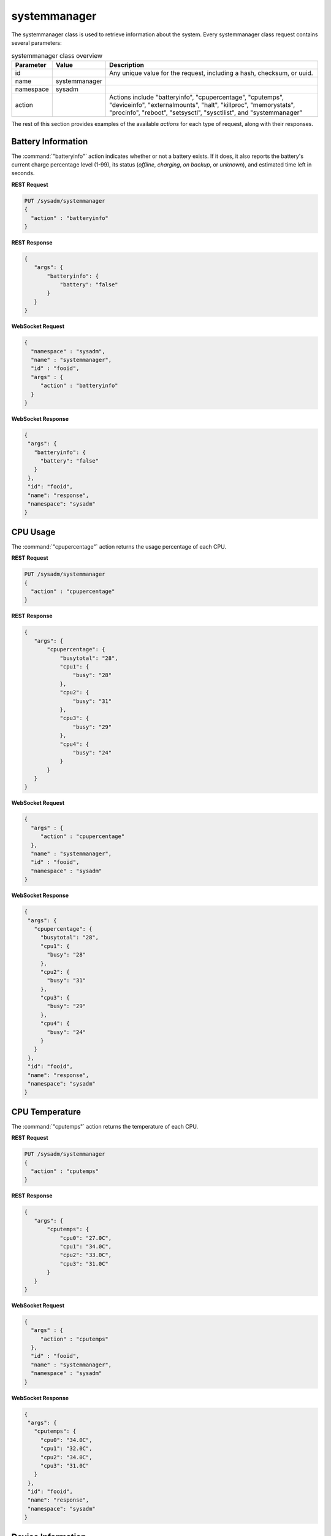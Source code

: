 .. index:: systemmanager class
.. _systemmanager:

systemmanager
*************

The systemmanager class is used to retrieve information about the
system. Every systemmanager class request contains several parameters:

.. tabularcolumns:: |>{\RaggedRight}p{\dimexpr 0.15\linewidth-2\tabcolsep}
                    |>{\RaggedRight}p{\dimexpr 0.15\linewidth-2\tabcolsep}
                    |>{\RaggedRight}p{\dimexpr 0.70\linewidth-2\tabcolsep}|

.. table:: systemmanager class overview
   :class: longtable

   +-----------+---------------+---------------------------------------+
   | Parameter | Value         | Description                           |
   |           |               |                                       |
   +===========+===============+=======================================+
   | id        |               | Any unique value for the request,     |
   |           |               | including a hash, checksum, or uuid.  |
   +-----------+---------------+---------------------------------------+
   | name      | systemmanager |                                       |
   |           |               |                                       |
   +-----------+---------------+---------------------------------------+
   | namespace | sysadm        |                                       |
   |           |               |                                       |
   +-----------+---------------+---------------------------------------+
   | action    |               | Actions include "batteryinfo",        |
   |           |               | "cpupercentage", "cputemps",          |
   |           |               | "deviceinfo", "externalmounts",       |
   |           |               | "halt", "killproc", "memorystats",    |
   |           |               | "procinfo", "reboot", "setsysctl",    |
   |           |               | "sysctllist", and "systemmanager"     |
   +-----------+---------------+---------------------------------------+

The rest of this section provides examples of the available *actions*
for each type of request, along with their responses.

.. index:: systemmanager batteryinfo
.. _Battery Information:

Battery Information
===================

The :command:`"batteryinfo"` action indicates whether or not a battery
exists. If it does, it also reports the battery's current charge
percentage level (1-99), its status (*offline*, *charging*, *on backup*,
or *unknown*), and estimated time left in seconds.

**REST Request**

.. code-block:: none

 PUT /sysadm/systemmanager
 {
   "action" : "batteryinfo"
 }

**REST Response**

.. code-block:: json

 {
    "args": {
        "batteryinfo": {
            "battery": "false"
        }
    }
 }

**WebSocket Request**

.. code-block:: json

 {
   "namespace" : "sysadm",
   "name" : "systemmanager",
   "id" : "fooid",
   "args" : {
      "action" : "batteryinfo"
   }
 }

**WebSocket Response**

.. code-block:: json

 {
  "args": {
    "batteryinfo": {
      "battery": "false"
    }
  },
  "id": "fooid",
  "name": "response",
  "namespace": "sysadm"
 }

.. index:: systemmanager cpupercentage
.. _CPU Usage:

CPU Usage
=========

The :command:`"cpupercentage"` action returns the usage percentage of
each CPU.

**REST Request**

.. code-block:: none

 PUT /sysadm/systemmanager
 {
   "action" : "cpupercentage"
 }

**REST Response**

.. code-block:: json

 {
    "args": {
        "cpupercentage": {
            "busytotal": "28",
            "cpu1": {
                "busy": "28"
            },
            "cpu2": {
                "busy": "31"
            },
            "cpu3": {
                "busy": "29"
            },
            "cpu4": {
                "busy": "24"
            }
        }
    }
 }

**WebSocket Request**

.. code-block:: json

 {
   "args" : {
      "action" : "cpupercentage"
   },
   "name" : "systemmanager",
   "id" : "fooid",
   "namespace" : "sysadm"
 }

**WebSocket Response**

.. code-block:: json

 {
  "args": {
    "cpupercentage": {
      "busytotal": "28",
      "cpu1": {
        "busy": "28"
      },
      "cpu2": {
        "busy": "31"
      },
      "cpu3": {
        "busy": "29"
      },
      "cpu4": {
        "busy": "24"
      }
    }
  },
  "id": "fooid",
  "name": "response",
  "namespace": "sysadm"
 }

.. index:: systemmanager cputemps
.. _CPU Temperature:

CPU Temperature
===============

The :command:`"cputemps"` action returns the temperature of each CPU.

**REST Request**

.. code-block:: none

 PUT /sysadm/systemmanager
 {
   "action" : "cputemps"
 }

**REST Response**

.. code-block:: json

 {
    "args": {
        "cputemps": {
            "cpu0": "27.0C",
            "cpu1": "34.0C",
            "cpu2": "33.0C",
            "cpu3": "31.0C"
        }
    }
 }

**WebSocket Request**

.. code-block:: json

 {
   "args" : {
      "action" : "cputemps"
   },
   "id" : "fooid",
   "name" : "systemmanager",
   "namespace" : "sysadm"
 }

**WebSocket Response**

.. code-block:: json

 {
  "args": {
    "cputemps": {
      "cpu0": "34.0C",
      "cpu1": "32.0C",
      "cpu2": "34.0C",
      "cpu3": "31.0C"
    }
  },
  "id": "fooid",
  "name": "response",
  "namespace": "sysadm"
 }

.. index:: systemmanager deviceinfo
.. _Device Information:

Device Information
==================

:command:`"deviceinfo"` returns the full information about all devices
attached to the system using :command:`pciconf -lv`.

**REST Request**

.. code-block:: none

 PUT /sysadm/systemmanager
 {
    "action" : "deviceinfo"
 }

**WebSocket Request**

.. code-block:: json

 {
    "id" : "fooid",
    "name" : "systemmanager",
    "namespace" : "sysadm",
    "args" : {
       "action" : "deviceinfo"
    }
 }

**Response**

.. code-block:: json

 {
   "args": {
     "deviceinfo": {
       "ahci0": {
         "class": "mass storage",
         "device": "8 Series/C220 Series Chipset Family 6-port SATA Controller 1 [AHCI mode]",
         "subclass": "SATA",
         "vendor": "Intel Corporation"
       },
       "ehci0": {
         "class": "serial bus",
         "device": "8 Series/C220 Series Chipset Family USB EHCI",
         "subclass": "USB",
         "vendor": "Intel Corporation"
       },
       "ehci1": {
         "class": "serial bus",
         "device": "8 Series/C220 Series Chipset Family USB EHCI",
         "subclass": "USB",
         "vendor": "Intel Corporation"
       },
       "hdac0": {
         "class": "multimedia",
         "subclass": "HDA",
         "vendor": "NVIDIA Corporation"
       },
       "hdac1": {
         "class": "multimedia",
         "device": "8 Series/C220 Series Chipset High Definition Audio Controller",
         "subclass": "HDA",
         "vendor": "Intel Corporation"
       },
       "hostb0": {
         "class": "bridge",
         "device": "4th Gen Core Processor DRAM Controller",
         "subclass": "HOST-PCI",
         "vendor": "Intel Corporation"
       },
       "isab0": {
         "class": "bridge",
         "device": "B85 Express LPC Controller",
         "subclass": "PCI-ISA",
         "vendor": "Intel Corporation"
       },
       "none0": {
         "class": "simple comms",
         "device": "8 Series/C220 Series Chipset Family MEI Controller",
         "vendor": "Intel Corporation"
       },
       "none1": {
         "class": "serial bus",
         "device": "8 Series/C220 Series Chipset Family SMBus Controller",
         "subclass": "SMBus",
         "vendor": "Intel Corporation"
       },
       "pcib1": {
         "class": "bridge",
         "device": "Xeon E3-1200 v3/4th Gen Core Processor PCI Express x16 Controller",
         "subclass": "PCI-PCI",
         "vendor": "Intel Corporation"
       },
       "pcib2": {
         "class": "bridge",
         "device": "8 Series/C220 Series Chipset Family PCI Express Root Port",
         "subclass": "PCI-PCI",
         "vendor": "Intel Corporation"
       },
       "pcib3": {
         "class": "bridge",
         "device": "8 Series/C220 Series Chipset Family PCI Express Root Port",
         "subclass": "PCI-PCI",
         "vendor": "Intel Corporation"
       },
       "pcib4": {
         "class": "bridge",
         "device": "8 Series/C220 Series Chipset Family PCI Express Root Port",
         "subclass": "PCI-PCI",
         "vendor": "Intel Corporation"
       },
       "pcib5": {
         "class": "bridge",
         "device": "82801 PCI Bridge",
         "subclass": "PCI-PCI",
         "vendor": "Intel Corporation"
       },
       "re0": {
         "class": "network",
         "device": "RTL8111/8168/8411 PCI Express Gigabit Ethernet Controller",
         "subclass": "ethernet",
         "vendor": "Realtek Semiconductor Co., Ltd."
       },
       "vgapci0": {
         "class": "display",
         "device": "GM206 [GeForce GTX 960]",
         "subclass": "VGA",
         "vendor": "NVIDIA Corporation"
       },
       "xhci0": {
         "class": "serial bus",
         "device": "8 Series/C220 Series Chipset Family USB xHCI",
         "subclass": "USB",
         "vendor": "Intel Corporation"
       }
     }
   },
   "id": "fooid",
   "name": "response",
   "namespace": "sysadm"
 }

.. index:: systemmanager externalmounts
.. _List External Mounts:

List External Mounts
====================

The :command:`"externalmounts"` action returns a list of mounted
external devices. Supported device types are *UNKNOWN*, *USB*, *HDRIVE*
(external hard drive), *DVD*, and *SDCARD*. For each mounted device, the
response includes the *device name*, *filesystem*, *mount path*, and
*device type*.

**REST Request**

.. code-block:: none

 PUT /sysadm/systemmanager
 {
   "action" : "externalmounts"
 }

**REST Response**

.. code-block:: json

 {
    "args": {
        "externalmounts": {
            "/dev/fuse": {
                "filesystem": "fusefs",
                "path": "/usr/home/kris/.gvfs",
                "type": "UNKNOWN"
            }
        }
    }
 }

**WebSocket Request**

.. code-block:: json

 {
   "id" : "fooid",
   "namespace" : "sysadm",
   "name" : "systemmanager",
   "args" : {
      "action" : "externalmounts"
   }
 }

**WebSocket Response**

.. code-block:: json

 {
  "args": {
    "externalmounts": {
      "/dev/fuse": {
        "filesystem": "fusefs",
        "path": "/usr/home/kris/.gvfs",
        "type": "UNKNOWN"
      }
    }
  },
  "id": "fooid",
  "name": "response",
  "namespace": "sysadm"
 }

.. index:: systemmanager halt
.. _Halt the System:

Halt the System
===============

The :command:`"halt"` action shuts down the system.

**REST Request**

.. code-block:: none

 PUT /sysadm/systemmanager
 {
   "action" : "halt"
 }

**WebSocket Request**

.. code-block:: json

 {
   "id" : "fooid",
   "args" : {
      "action" : "halt"
   },
   "name" : "systemmanager",
   "namespace" : "sysadm"
 }

**Response**

.. code-block:: json

 {
  "args": {
    "halt": {
      "response": "true"
    }
  },
  "id": "fooid",
  "name": "response",
  "namespace": "sysadm"
 }

.. index:: systemmanager killproc
.. _Kill a Process:

Kill a Process
==============

The :command:`"killproc"` action can be used to send a specified signal
to the specified *Process ID (PID)*. These signals are supported: *INT*,
*QUIT*, *ABRT*, *KILL*, *ALRM*, or *TERM*.

**REST Request**

.. code-block:: none

 PUT /sysadm/systemmanager
 {
   "signal" : "KILL",
   "pid" : "13939",
   "action" : "killproc"
 }

**REST Response**

.. code-block:: json

 {
    "args": {
        "killproc": {
            "action": "killproc",
            "pid": "13939",
            "signal": "KILL"
        }
    }
 }

**WebSocket Request**

.. code-block:: json

 {
   "namespace" : "sysadm",
   "args" : {
      "pid" : "13939",
      "action" : "killproc",
      "signal" : "KILL"
   },
   "id" : "fooid",
   "name" : "systemmanager"
 }

**WebSocket Response**

.. code-block:: json

 {
  "args": {
    "killproc": {
      "action": "killproc",
      "pid": "13939",
      "signal": "KILL"
    }
  },
  "id": "fooid",
  "name": "response",
  "namespace": "sysadm"
 }

.. index:: systemmanager memorystats
.. _Memory Statistics:

Memory Statistics
=================

The :command:`"memorystats"` action returns memory statistics, including
the amount of *active*, *cached*, *free*, *inactive*, and
*total physical (wired) memory*.

**REST Request**

.. code-block:: none

 PUT /sysadm/systemmanager
 {
   "action" : "memorystats"
 }

**REST Response**

.. code-block:: json

 {
    "args": {
        "memorystats": {
            "active": "818",
            "cache": "69",
            "free": "4855",
            "inactive": "2504",
            "wired": "1598"
        }
    }
 }

**WebSocket Request**

.. code-block:: json

 {
   "id" : "fooid",
   "args" : {
      "action" : "memorystats"
   },
   "namespace" : "sysadm",
   "name" : "systemmanager"
 }

**WebSocket Response**

.. code-block:: json

 {
  "args": {
    "memorystats": {
      "active": "826",
      "cache": "69",
      "free": "4847",
      "inactive": "2505",
      "wired": "1598"
    }
  },
  "id": "fooid",
  "name": "response",
  "namespace": "sysadm"
 }

.. index:: systemmanager procinfo
.. _Process Information:

Process Information
===================

The :command:`"procinfo"` action lists information about each running
process. Because a system has many running processes, the responses in
this section only show one process as an example of the type of
information listed by this action.

**REST Request**

.. code-block:: none

 PUT /sysadm/systemmanager
 {
   "action" : "procinfo"
 }

**REST Response**

.. code-block:: json

 {
    "args": {
        "procinfo": {
                  "228": {
        "command": "adjkerntz",
        "cpu": "3",
        "nice": "0",
        "pri": "52",
        "res": "1968K",
        "size": "8276K",
        "state": "pause",
        "thr": "1",
        "time": "0:00",
        "username": "root",
        "wcpu": "0.00%"
          }
        }
    }
 }

**WebSocket Request**

.. code-block:: json

 {
   "id" : "fooid",
   "namespace" : "sysadm",
   "name" : "systemmanager",
   "args" : {
      "action" : "procinfo"
   }
 }

**WebSocket Response**

.. code-block:: json

 {
  "args": {
    "procinfo": {
      "228": {
        "command": "adjkerntz",
        "cpu": "3",
        "nice": "0",
        "pri": "52",
        "res": "1968K",
        "size": "8276K",
        "state": "pause",
        "thr": "1",
        "time": "0:00",
        "username": "root",
        "wcpu": "0.00%"
      }
  },
  "id": "fooid",
  "name": "response",
  "namespace": "sysadm"
 }

.. index:: systemmanager reboot
.. _Reboot the System:

Reboot the System
=================

The :command:`"reboot"` action reboots the system.

**REST Request**

.. code-block:: none

 PUT /sysadm/systemmanager
 {
   "action" : "reboot"
 }

**WebSocket Request**

.. code-block:: json

 {
   "id" : "fooid",
   "args" : {
      "action" : "reboot"
   },
   "name" : "systemmanager",
   "namespace" : "sysadm"
 }

**Response**

.. code-block:: json

 {
  "args": {
    "reboot": {
      "response": "true"
    }
  },
  "id": "fooid",
  "name": "response",
  "namespace": "sysadm"
 }

.. index:: systemmanager setsysctl
.. _Set a Sysctl:

Set a Sysctl
============

The :command:`"setsysctl"` action sets the desired (and configurable)
sysctl to the specified value. The response indicates the old value is
changed to the new value.

**REST Request**

.. code-block:: none

 PUT /sysadm/systemmanager
 {
   "value" : "0",
   "sysctl" : "security.jail.mount_devfs_allowed",
   "action" : "setsysctl"
 }

**REST Response**

.. code-block:: json

 {
    "args": {
        "setsysctl": {
            "response": "security.jail.mount_devfs_allowed: 1 -> 0",
            "sysctl": "security.jail.mount_devfs_allowed",
            "value": "0"
        }
    }
 }

**WebSocket Request**

.. code-block:: json

 {
   "args" : {
      "value" : "0",
      "action" : "setsysctl",
      "sysctl" : "security.jail.mount_devfs_allowed"
   },
   "name" : "systemmanager",
   "namespace" : "sysadm",
   "id" : "fooid"
 }

**WebSocket Response**

.. code-block:: json

 {
  "args": {
    "setsysctl": {
      "response": "security.jail.mount_devfs_allowed: 1 -> 0",
      "sysctl": "security.jail.mount_devfs_allowed",
      "value": "0"
    }
  },
  "id": "fooid",
  "name": "response",
  "namespace": "sysadm"
 }

.. index:: systemmanager sysctllist
.. _List Sysctls:

List Sysctls
============

The :command:`"sysctllist"` action returns the list of all configurable
sysctl values. Since there are many, the example responses in this
section are truncated.

**REST Request**

.. code-block:: none

 PUT /sysadm/systemmanager
 {
   "action" : "sysctllist"
 }

**REST Response**

.. code-block:: json

 {
    "args": {
        "sysctllist": {
            "compat.ia32.maxdsiz": "536870912",
            "compat.ia32.maxssiz": "67108864",
            "compat.ia32.maxvmem": "0",
            "compat.linux.osname": "Linux",
            "compat.linux.osrelease": "2.6.18",
            "compat.linux.oss_version": "198144",
            "compat.linux32.maxdsiz": "536870912",
            "compat.linux32.maxssiz": "67108864",
            "compat.linux32.maxvmem": "0",
        }
    }
 }

**WebSocket Request**

.. code-block:: json

 {
   "name" : "systemmanager",
   "namespace" : "sysadm",
   "id" : "fooid",
   "args" : {
      "action" : "sysctllist"
   }
 }

**WebSocket Response**

.. code-block:: json

 {
  "args": {
    "sysctllist": {
      "compat.ia32.maxdsiz": "536870912",
      "compat.ia32.maxssiz": "67108864",
      "compat.ia32.maxvmem": "0",
      "compat.linux.osname": "Linux",
      "compat.linux.osrelease": "2.6.18",
      "compat.linux.oss_version": "198144",
      "compat.linux32.maxdsiz": "536870912",
      "compat.linux32.maxssiz": "67108864",
      "compat.linux32.maxvmem": "0",
    }
  },
  "id": "fooid",
  "name": "response",
  "namespace": "sysadm"
 }

.. index:: systemmanager action
.. _System Information:

System Information
==================

The :command:`"systemmanager"` action lists system information,
including the architecture, number of CPUs, type of CPU, hostname,
kernel name and version, system version and patch level, total amount of
RAM, and the system's uptime.

**REST Request**

.. code-block:: none

 PUT /sysadm/systemmanager
 {
   "action" : "systemmanager"
 }

**REST Response**

.. code-block:: json

 {
    "args": {
        "systemmanager": {
            "arch": "amd64",
            "cpucores": "4",
            "cputype": "Intel(R) Xeon(R) CPU E3-1220 v3 @ 3.10GHz",
            "hostname": "krisdesktop",
            "kernelident": "GENERIC",
            "kernelversion": "10.2-RELEASE-p11",
            "systemversion": "10.2-RELEASE-p12",
            "totalmem": 10720,
            "uptime": "up 2 days 5:09"
        }
    }
 }

**WebSocket Request**

.. code-block:: json

 {
   "args" : {
      "action" : "systemmanager"
   },
   "id" : "fooid",
   "name" : "systemmanager",
   "namespace" : "sysadm"
 }

**WebSocket Response**

.. code-block:: json

 {
  "args": {
    "systemmanager": {
      "arch": "amd64",
      "cpucores": "4",
      "cputype": "Intel(R) Xeon(R) CPU E3-1220 v3 @ 3.10GHz",
      "hostname": "krisdesktop",
      "kernelident": "GENERIC",
      "kernelversion": "10.2-RELEASE-p11",
      "systemversion": "10.2-RELEASE-p12",
      "totalmem": 10720,
      "uptime": "up 2 days 5:09"
    }
  },
  "id": "fooid",
  "name": "response",
  "namespace": "sysadm"
 }

